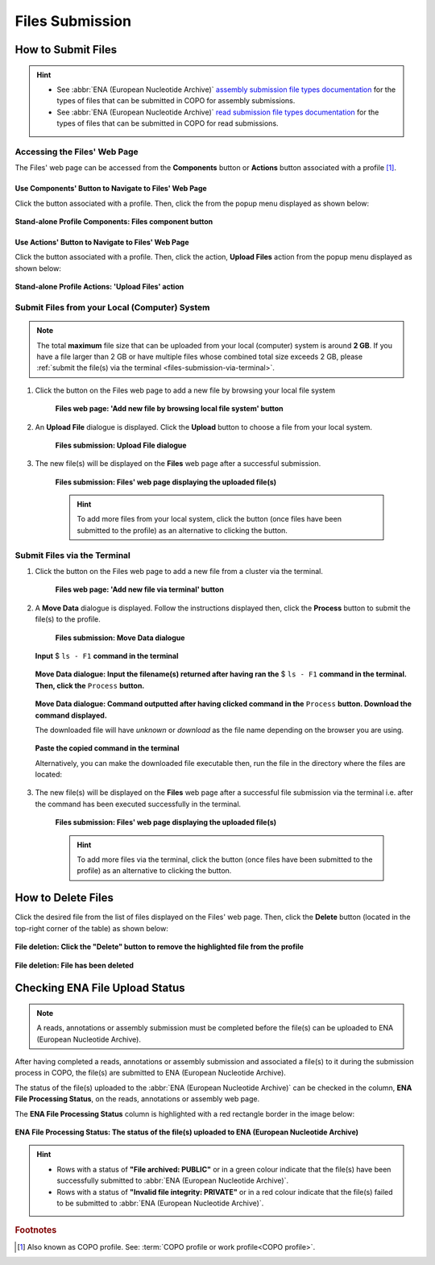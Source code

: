 .. _files:

=====================
Files Submission
=====================

How to Submit Files
------------------------------

.. hint::

   * See :abbr:`ENA (European Nucleotide Archive)` `assembly submission file types documentation <https://ena-docs.readthedocs.io/en/latest/submit/assembly.html#files-for-genome-assembly-submissions>`__
     for the types of files that can be submitted in COPO for assembly submissions.

   * See :abbr:`ENA (European Nucleotide Archive)` `read submission file types documentation <https://ena-docs.readthedocs.io/en/latest/submit/fileprep/reads.html#accepted-read-data-formats>`__
     for the types of files that can be submitted in COPO for read submissions.

.. seealso::

  * :ref:`How to Delete Files <files-deletion>`
  * :ref:`How to check if data files associated with a metadata submission have been uploaded to ENA <files-ena-upload-status-after-copo-metadata-submission>`
  * :ref:`How to Submit Reads <reads>`
  * :ref:`How to Submit Assemblies <assemblies>`

.. raw:: html

   <hr>

Accessing the Files' Web Page
~~~~~~~~~~~~~~~~~~~~~~~~~~~~~~

The Files' web page can be accessed from the **Components** button or **Actions** button associated with a
profile [#f1]_.

.. raw:: html

   <hr>

Use Components' Button to Navigate to Files' Web Page
""""""""""""""""""""""""""""""""""""""""""""""""""""""""

Click the |profile-components-button| button associated with a profile. Then, click the  |files-component-button| from
the popup menu displayed as shown below:

.. figure:: /assets/images/profile/profile_standalone_profile_components_files.png
  :alt: Stand-alone Files' profile component
  :align: center
  :target: https://raw.githubusercontent.com/TGAC/Documentation/main/assets/images/profile/profile_standalone_profile_components_files.png
  :class: with-shadow with-border
  :height: 600px

  **Stand-alone Profile Components: Files component button**

.. raw:: html

   <hr>

Use Actions' Button to Navigate to Files' Web Page
"""""""""""""""""""""""""""""""""""""""""""""""""""

Click the |profile-actions-button| button associated with a profile. Then, click the action, **Upload Files** action
from the popup menu displayed as shown below:

.. figure:: /assets/images/profile/profile_standalone_profile_actions_files.png
  :alt: Stand-alone Files' profile action
  :align: center
  :height: 70ex
  :target: https://raw.githubusercontent.com/TGAC/Documentation/main/assets/images/profile/profile_standalone_profile_actions_files.png
  :class: with-shadow with-border

  **Stand-alone Profile Actions: 'Upload Files' action**

.. raw:: html

   <hr>

.. _files-submission-via-browser:

Submit Files from your Local (Computer) System
~~~~~~~~~~~~~~~~~~~~~~~~~~~~~~~~~~~~~~~~~~~~~~~

.. note::

   The total **maximum** file size that can be uploaded from your local (computer) system is around **2 GB**. If you
   have a file larger than 2 GB or have multiple files whose combined total size exceeds 2 GB, please
   :ref:`submit the file(s) via the terminal <files-submission-via-terminal>`.

#. Click the |add-files-via-computer-button| button on the Files web page to add a new file by browsing your
   local file system

    .. figure:: /assets/images/files/files_pointer_to_add_files_via_computer_button.png
      :alt: 'Add new file by browsing local file system' button
      :align: center
      :target: https://raw.githubusercontent.com/TGAC/Documentation/main/assets/images/files/files_pointer_to_add_files_via_computer_button.png
      :class: with-shadow with-border

      **Files web page: 'Add new file by browsing local file system' button**

   .. raw:: html

      <br>

#. An **Upload File** dialogue is displayed. Click the **Upload** button to choose a file from your local system.

    .. figure:: /assets/images/files/files_upload_file_dialogue.png
      :alt: Upload File dialogue
      :align: center
      :target: https://raw.githubusercontent.com/TGAC/Documentation/main/assets/images/files/files_upload_file_dialogue.png
      :class: with-shadow with-border

      **Files submission: Upload File dialogue**

   .. raw:: html

      <br>

#. The new file(s) will be displayed on the **Files** web page after a successful submission.

    .. figure:: /assets/images/files/files_uploaded1.png
      :alt: File(s) submitted
      :align: center
      :target: https://raw.githubusercontent.com/TGAC/Documentation/main/assets/images/files/files_uploaded1.png
      :class: with-shadow with-border

      **Files submission: Files' web page displaying the uploaded file(s)**

    .. raw:: html

       <br><br>

    .. hint::

      To add more files from your local system, click the |add-files-via-computer-button1| button (once files have been
      submitted to the profile) as an alternative to clicking the |add-files-via-computer-button| button.

.. raw:: html

   <hr>

.. _files-submission-via-terminal:

Submit Files via the Terminal
~~~~~~~~~~~~~~~~~~~~~~~~~~~~~~

#. Click the |add-files-via-terminal-button| button on the Files web page to add a new file from a cluster via the
   terminal.

    .. figure:: /assets/images/files/files_pointer_to_add_files_via_terminal_button.png
      :alt: 'Add new file via terminal' button
      :align: center
      :target: https://raw.githubusercontent.com/TGAC/Documentation/main/assets/images/files/files_pointer_to_add_files_via_terminal_button.png
      :class: with-shadow with-border

      **Files web page: 'Add new file via terminal' button**

   .. raw:: html

      <br>

#. A **Move Data** dialogue is displayed. Follow the instructions displayed then, click the **Process** button to submit
   the file(s) to the profile.

    .. figure:: /assets/images/files/files_move_data_dialogue.png
      :alt: Move Data dialogue
      :align: center
      :target: https://raw.githubusercontent.com/TGAC/Documentation/main/assets/images/files/files_move_data_dialogue.png
      :class: with-shadow with-border
      :height: 400px

      **Files submission: Move Data dialogue**

   .. figure:: /assets/images/files/files_move_data_dialogue_terminal_input1.png
      :alt: Terminal with command inputted
      :align: center
      :target: https://raw.githubusercontent.com/TGAC/Documentation/main/assets/images/files/files_move_data_dialogue_terminal_input1.png
      :class: with-shadow with-border

      **Input** $ ``ls - F1`` **command in the terminal**

      .. raw:: html

         <br>

   .. figure:: /assets/images/files/files_move_data_dialogue_with_details1.png
      :alt: Move Data dialogue with details inputted
      :align: center
      :target: https://raw.githubusercontent.com/TGAC/Documentation/main/assets/images/files/files_move_data_dialogue_with_details1.png
      :class: with-shadow with-border
      :height: 400px

      **Move Data dialogue: Input the filename(s) returned after having ran the** $ ``ls - F1`` **command in the
      terminal. Then, click the** ``Process`` **button.**

      .. raw:: html

         <br>

   .. _files-submission-via-terminal-download-commands:

   .. figure:: /assets/images/files/files_move_data_dialogue_with_details2.png
      :alt: Move Data dialogue with result (a command) after having clicked the "Process" button
      :align: center
      :target: https://raw.githubusercontent.com/TGAC/Documentation/main/assets/images/files/files_move_data_dialogue_with_details2.png
      :class: with-shadow with-border
      :height: 400px

      **Move Data dialogue: Command outputted after having clicked command in the** ``Process`` **button. Download the
      command displayed.**

      The downloaded file will have *unknown* or *download* as the file name depending on the browser you are using.

   .. raw:: html

      <br>

   .. figure:: /assets/images/files/files_move_data_dialogue_terminal_input2.png
      :alt: Terminal with command pasted
      :align: center
      :target: https://raw.githubusercontent.com/TGAC/Documentation/main/assets/images/files/files_move_data_dialogue_terminal_input2.png
      :class: with-shadow with-border

      **Paste the copied command in the terminal**

      Alternatively, you can make the downloaded file executable then, run the file in the directory
      where the files are located:

      .. raw:: html

         <br>

   .. raw:: html

      <br>

#. The new file(s) will be displayed on the **Files** web page after a successful file submission via the terminal i.e.
   after the command has been executed successfully in the terminal.

    .. figure:: /assets/images/files/files_uploaded2.png
       :alt: Files submitted
       :align: center
       :target: https://raw.githubusercontent.com/TGAC/Documentation/main/assets/images/files/files_uploaded2.png
       :class: with-shadow with-border

       **Files submission: Files' web page displaying the uploaded file(s)**

    .. raw:: html

       <br><br>

    .. hint::

       To add more files via the terminal, click the |add-files-via-terminal-button1| button (once files have been
       submitted to the profile) as an alternative to clicking the |add-files-via-terminal-button| button.

.. raw:: html

   <hr>

.. _files-deletion:

How to Delete Files
--------------------

Click the desired file from the list of files displayed on the Files' web page. Then, click the **Delete** button
(located in the top-right corner of the table) as shown below:

.. figure:: /assets/images/files/files_pointer_to_delete_file_button.png
  :alt: Delete files button
  :align: center
  :target: https://raw.githubusercontent.com/TGAC/Documentation/main/assets/images/files/files_pointer_to_delete_file_button.png
  :class: with-shadow with-border

  **File deletion: Click the "Delete" button to remove the highlighted file from the profile**

.. figure:: /assets/images/files/files_deleted.png
  :alt: Files deleted successfully
  :align: center
  :target: https://raw.githubusercontent.com/TGAC/Documentation/main/assets/images/files/files_deleted.png
  :class: with-shadow with-border

  **File deletion: File has been deleted**

.. raw:: html

   <hr>

.. _files-ena-upload-status-after-copo-metadata-submission:

Checking ENA File Upload Status
--------------------------------

.. note::

   A reads, annotations or assembly submission must be completed before the file(s) can be uploaded to
   ENA (European Nucleotide Archive).

After having completed a reads, annotations or assembly submission and associated a file(s) to it during the
submission process in COPO, the file(s) are submitted to ENA (European Nucleotide Archive).

The status of the file(s) uploaded to the :abbr:`ENA (European Nucleotide Archive)` can be checked in the column,
**ENA File Processing Status**, on the reads, annotations or assembly web page.

The **ENA File Processing Status** column is highlighted with a red rectangle border in the image below:

.. figure:: /assets/images/sequence_annotations/sequence_annotations_pointer_to_ena_file_processing_status_column.png
   :alt: ENA (European Nucleotide Archive) File Processing Status column on the reads, annotations or assembly web page
   :align: center
   :target: https://raw.githubusercontent.com/TGAC/Documentation/main/assets/images/sequence_annotations/sequence_annotations_pointer_to_ena_file_processing_status_column.png
   :class: with-shadow with-border

   **ENA File Processing Status: The status of the file(s) uploaded to ENA (European Nucleotide Archive)**

.. raw:: html

   <br>

.. hint::

   * Rows with a status of **"File archived: PUBLIC"** or in a green colour indicate that the file(s) have been successfully
     submitted to :abbr:`ENA (European Nucleotide Archive)`.

   * Rows with a status of **"Invalid file integrity: PRIVATE"** or in a red colour indicate that the file(s) failed
     to be submitted to :abbr:`ENA (European Nucleotide Archive)`.

.. raw:: html

   <br> <hr>

.. rubric:: Footnotes

.. [#f1] Also known as COPO profile. See: :term:`COPO profile or work profile<COPO profile>`.

.. raw:: html

   <br><br>

..
    Images declaration
..

.. |files-component-button| image:: /assets/images/buttons/components_files_button.png
   :height: 4ex
   :class: no-scaled-link

.. |add-files-via-computer-button| image:: /assets/images/buttons/add_files_via_computer_button.png
   :height: 4ex
   :class: no-scaled-link

.. |add-files-via-terminal-button| image:: /assets/images/buttons/add_files_via_terminal_button.png
   :height: 4ex
   :class: no-scaled-link

.. |add-files-via-computer-button1| image:: /assets/images/buttons/add_files_via_computer_button1.png
   :height: 4ex
   :class: no-scaled-link

.. |add-files-via-terminal-button1| image:: /assets/images/buttons/add_files_via_terminal_button1.png
   :height: 4ex
   :class: no-scaled-link

.. |profile-actions-button| image:: /assets/images/buttons/profile_actions_button.png
   :height: 4ex
   :class: no-scaled-link

.. |profile-components-button| image:: /assets/images/buttons/profile_components_button.png
   :height: 4ex
   :class: no-scaled-link
